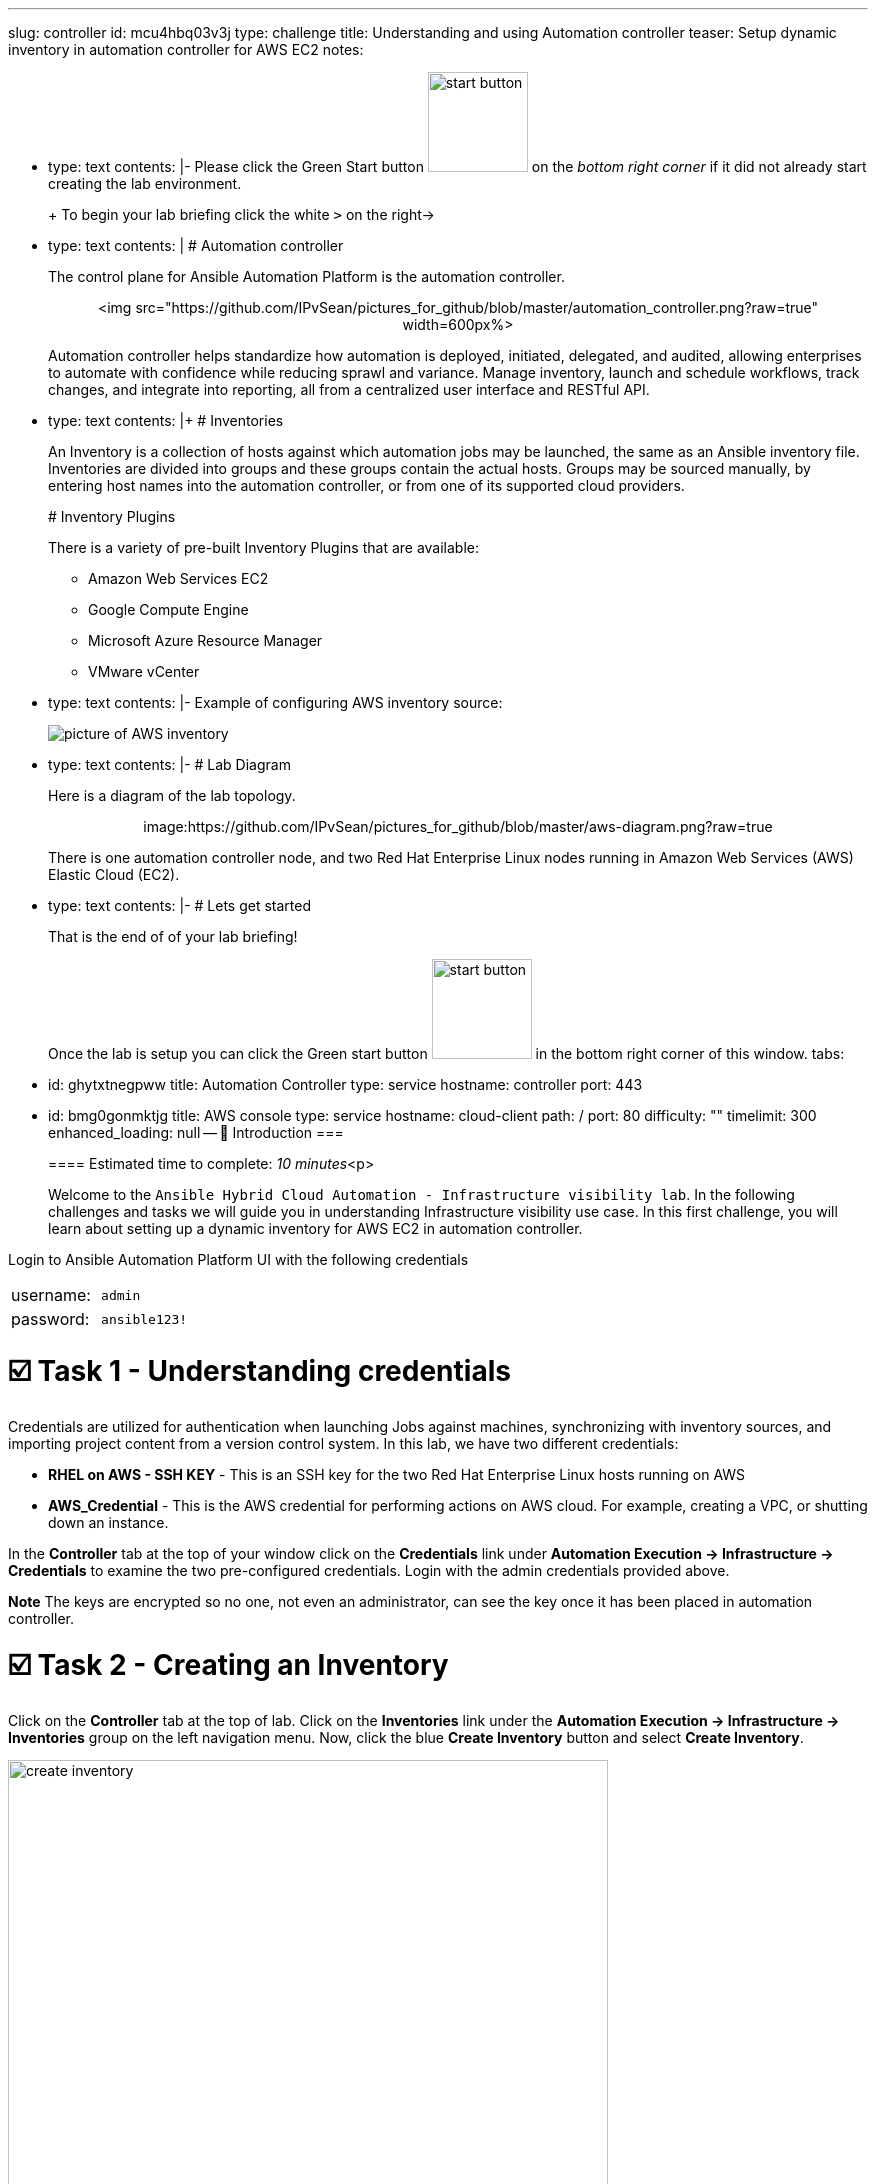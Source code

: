 :doctype: book

'''

slug: controller id: mcu4hbq03v3j type: challenge title: Understanding and using Automation controller teaser: Setup dynamic inventory in automation controller for AWS EC2 notes:

* type: text contents: |-   Please click the Green Start button image:https://github.com/IPvSean/pictures_for_github/blob/master/start_button.png?raw=true[,100px] on the _bottom right corner_ if it did not already start creating the lab environment.
+
+
To begin your lab briefing click the white `>` on the right\->

* type: text contents: |   # Automation controller
+
The control plane for Ansible Automation Platform is the automation controller.+++<center>+++<img src="https://github.com/IPvSean/pictures_for_github/blob/master/automation_controller.png?raw=true" width=600px%>+++</center>+++
+
Automation controller helps standardize how automation is deployed, initiated, delegated, and audited, allowing enterprises to automate with confidence while reducing sprawl and variance.
Manage inventory, launch and schedule workflows, track changes, and integrate into reporting, all from a centralized user interface and RESTful API.

* type: text contents: |+   # Inventories
+
An Inventory is a collection of hosts against which automation jobs may be launched, the same as an Ansible inventory file.
Inventories are divided into groups and these groups contain the actual hosts.
Groups may be sourced manually, by entering host names into the automation controller, or from one of its supported cloud providers.
+
# Inventory Plugins
+
There is a variety of pre-built Inventory Plugins that are available:

 ** Amazon Web Services EC2
 ** Google Compute Engine
 ** Microsoft Azure Resource Manager
 ** VMware vCenter

* type: text contents: |-   Example of configuring AWS inventory source:
+
image::https://docs.ansible.com/automation-controller/latest/html/userguide/_images/inventories-create-source-AWS-example.png[picture of AWS inventory]

* type: text contents: |-   # Lab Diagram
+
Here is a diagram of the lab topology.+++<center>+++image:https://github.com/IPvSean/pictures_for_github/blob/master/aws-diagram.png?raw=true[,600px]+++</center>+++
+
There is one automation controller node, and two Red Hat Enterprise Linux nodes running in Amazon Web Services (AWS) Elastic Cloud (EC2).

* type: text contents: |-   # Lets get started
+
That is the end of of your lab briefing!
+
Once the lab is setup you can click the Green start button image:https://github.com/IPvSean/pictures_for_github/blob/master/start_button.png?raw=true[,100px] in the bottom right corner of this window.
tabs:

* id: ghytxtnegpww title: Automation Controller type: service hostname: controller port: 443
* id: bmg0gonmktjg title: AWS console type: service hostname: cloud-client path: / port: 80 difficulty: "" timelimit: 300 enhanced_loading: null -- 👋 Introduction ===
+
==== Estimated time to complete: _10 minutes_<p>
+
Welcome to the `Ansible Hybrid Cloud Automation - Infrastructure visibility lab`.
In the following challenges and tasks we will guide you in understanding Infrastructure visibility use case.
In this first challenge, you will learn about setting up a dynamic inventory for AWS EC2 in automation controller.

Login to Ansible Automation Platform UI with the following credentials

[cols=2*]
|===
| username:
| `admin`

| password:
| `ansible123!`
|===

= ☑️ Task 1 - Understanding credentials

Credentials are utilized for authentication when launching Jobs against machines, synchronizing with inventory sources, and importing project content from a version control system.
In this lab, we have two different credentials:

* *RHEL on AWS - SSH KEY* - This is an SSH key for the two Red Hat Enterprise Linux hosts running on AWS
* *AWS_Credential* - This is the AWS credential for performing actions on AWS cloud.
For example, creating a VPC, or shutting down an instance.

In the *Controller* tab at the top of your window click on the *Credentials* link under *Automation Execution \-> Infrastructure \-> Credentials* to examine the two pre-configured credentials.
Login with the admin credentials provided above.

*Note* The keys are encrypted so no one, not even an administrator, can see the key once it has been placed in automation controller.

= ☑️ Task 2 - Creating an Inventory

Click on the *Controller* tab at the top of lab.
Click on the *Inventories* link under the *Automation Execution \-> Infrastructure \-> Inventories* group on the left navigation menu.
Now, click the blue *Create Inventory* button and select *Create Inventory*.

image::https://github.com/HichamMourad/awsinfravis25/blob/master/images/create_inventory.png?raw=true[,600]

Fill out the following fields:+++<table>++++++<tr>++++++<th>+++Parameter+++</th>++++++<th>+++Value+++</th>++++++</tr>+++
+++<tr>++++++<td>+++Name+++</td>++++++<td>+++AWS Inventory+++</td>+++
+++<tr>++++++<td>+++Organization+++</td>++++++<td>+++Default+++</td>+++
</table>

Click the blue **Create Inventory** button to save the inventory.

☑️ Task 3 - Creating an Inventory Source
===

Now that you have created the **AWS Inventory** click on the **Sources** tab at the top of the inventory.

+++<img src="https://github.com/IPvSean/pictures_for_github/blob/master/sources-savage.png?raw=true" style="width:300px;margin-left:0px">++++++</img>+++

Now click the blue **Create Source** button.

Fill out the following fields:

+++<table>++++++<tr>++++++<th>+++Parameter+++</th>++++++<th>+++Value+++</th>++++++</tr>+++
+++<tr>++++++<td>+++Name+++</td>++++++<td>+++AWS Source+++</td>+++
+++<tr>++++++<td>+++Source+++</td>++++++<td>+++Amazon EC2+++</td>+++
</table>

Once you select **Amazon EC2** more choices will pop up.  Fill out the following field:

+++<table>++++++<tr>++++++<th>+++Parameter+++</th>++++++<th>+++Value+++</th>++++++</tr>+++
+++<tr>++++++<td>+++Credential+++</td>++++++<td>+++AWS_Credential+++</td>+++
</table>

Click the **drop-down**, then select the **Browse** button Select the **radio button** next to `AWS_Credential`, then click **Confirm**.

Click **Create Source**

Now click **Launch Inventory Update** in the top right to retrieve the inventory from AWS EC2.

☑️ Task 4 - Examine the Inventory
===

For this task we will examine the inventory then run an ad-hoc job.  Click on the **AWS Inventory** link to return to the top-level menu for the AWS Inventory.

+++<img src="https://github.com/IPvSean/pictures_for_github/blob/master/aws_inventory_menu.png?raw=true" style="width:400px;margin-left:0px">++++++</img>+++

Now click on **Hosts**.  There will be two hosts listed with their name pre-pended with **ec2**.  These were dynamically pulled from AWS via the Inventory Plugin we just setup.  Click the checkmark next to each host then click the **Run Command** button.  Fill out the following fields:

### **Details**:
+++<table>++++++<tr>++++++<th>+++Parameter+++</th>++++++<th>+++Value+++</th>++++++</tr>+++
+++<tr>++++++<td>+++Module+++</td>++++++<td>+++ping+++</td>+++
</table>

Click **Next**

+++<hr>++++++</hr>+++

### **Execution Environment**:

Select
* **Default execution environment**

Click **Next**

+++<hr>++++++</hr>+++

### **Credential**:

Select
* **RHEL on AWS - SSH KEY** (You may have to select the **Browse** button to search for the credential)

Click **Next**

+++<hr>++++++</hr>+++

### **Preview**

Press the **Finish** button.

The **Successful output" should look like the following.
+++<img src="https://github.com/HichamMourad/awsinfravis25/blob/master/images/ping_output.png?raw=true" style="width:600px;margin-left:0px">++++++</img>+++

+++<hr>++++++</hr>+++


The ad-hoc PING test will setup an Ansible +++<a href="https://docs.ansible.com/ansible/latest/collections/ansible/builtin/ping_module.html" target="_new">+++ping+++</a>+++ task which will verify we have SSH connectivity between our control node and the two RHEL ec2 instances running on AWS.

✅ Next Challenge
===
Press the `Check` button below to go to the next challenge once you've completed the task.

🐛 Encountered an issue?
====

If you have encountered an issue or have noticed something not quite right, please [open an issue](https://github.com/ansible/instruqt/issues/new?title=Issue+with+Ansible+Hybrid+Cloud+Automation+-+Infrastructure+visibility+(aap2.5)&assignees=hichammourad).+++</tr>++++++</table>++++++</tr>++++++</table>++++++</tr>++++++</tr>++++++</table>++++++</tr>++++++</tr>++++++</table>+++
